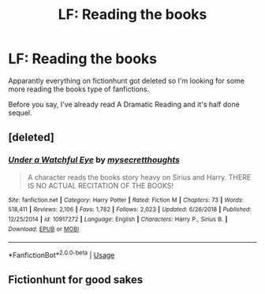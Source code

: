 #+TITLE: LF: Reading the books

* LF: Reading the books
:PROPERTIES:
:Author: Freenore
:Score: 5
:DateUnix: 1556213492.0
:DateShort: 2019-Apr-25
:FlairText: Request
:END:
Apparantly everything on fictionhunt got deleted so I'm looking for some more reading the books type of fanfictions.

Before you say, I've already read A Dramatic Reading and it's half done sequel.


** [deleted]
:PROPERTIES:
:Score: 2
:DateUnix: 1556246006.0
:DateShort: 2019-Apr-26
:END:

*** [[https://www.fanfiction.net/s/10917272/1/][*/Under a Watchful Eye/*]] by [[https://www.fanfiction.net/u/2267583/mysecretthoughts][/mysecretthoughts/]]

#+begin_quote
  A character reads the books story heavy on Sirius and Harry. THERE IS NO ACTUAL RECITATION OF THE BOOKS!
#+end_quote

^{/Site/:} ^{fanfiction.net} ^{*|*} ^{/Category/:} ^{Harry} ^{Potter} ^{*|*} ^{/Rated/:} ^{Fiction} ^{M} ^{*|*} ^{/Chapters/:} ^{73} ^{*|*} ^{/Words/:} ^{518,411} ^{*|*} ^{/Reviews/:} ^{2,106} ^{*|*} ^{/Favs/:} ^{1,782} ^{*|*} ^{/Follows/:} ^{2,023} ^{*|*} ^{/Updated/:} ^{6/26/2018} ^{*|*} ^{/Published/:} ^{12/25/2014} ^{*|*} ^{/id/:} ^{10917272} ^{*|*} ^{/Language/:} ^{English} ^{*|*} ^{/Characters/:} ^{Harry} ^{P.,} ^{Sirius} ^{B.} ^{*|*} ^{/Download/:} ^{[[http://www.ff2ebook.com/old/ffn-bot/index.php?id=10917272&source=ff&filetype=epub][EPUB]]} ^{or} ^{[[http://www.ff2ebook.com/old/ffn-bot/index.php?id=10917272&source=ff&filetype=mobi][MOBI]]}

--------------

*FanfictionBot*^{2.0.0-beta} | [[https://github.com/tusing/reddit-ffn-bot/wiki/Usage][Usage]]
:PROPERTIES:
:Author: FanfictionBot
:Score: 1
:DateUnix: 1556246015.0
:DateShort: 2019-Apr-26
:END:


** Fictionhunt for good sakes
:PROPERTIES:
:Author: stgiga
:Score: 1
:DateUnix: 1556327452.0
:DateShort: 2019-Apr-27
:END:
